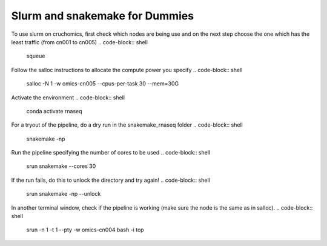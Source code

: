 Slurm and snakemake for Dummies
##############################


To use slurm on cruchomics, first check which nodes are being use and on the next step choose the one which has the least traffic (from cn001 to cn005) 
.. code-block::	shell

	squeue

Follow the salloc instructions to allocate the compute power you specify
.. code-block::	shell

	salloc -N 1 -w omics-cn005 --cpus-per-task 30 --mem=30G

Activate the environment
.. code-block::	shell

	conda activate rnaseq

For a tryout of the pipeline, do a dry run in the snakemake_rnaseq folder
.. code-block::	shell

	snakemake -np 

Run the pipeline specifying the number of cores to be used
.. code-block::	shell

	srun snakemake --cores 30

If the run fails, do this to unlock the directory and try again!
.. code-block::	shell

	srun snakemake -np --unlock

In another terminal window, check if the pipeline is working (make sure the node is the same as in salloc). 
.. code-block::	shell

	srun -n 1  -t 1 --pty -w omics-cn004 bash -i
	top


